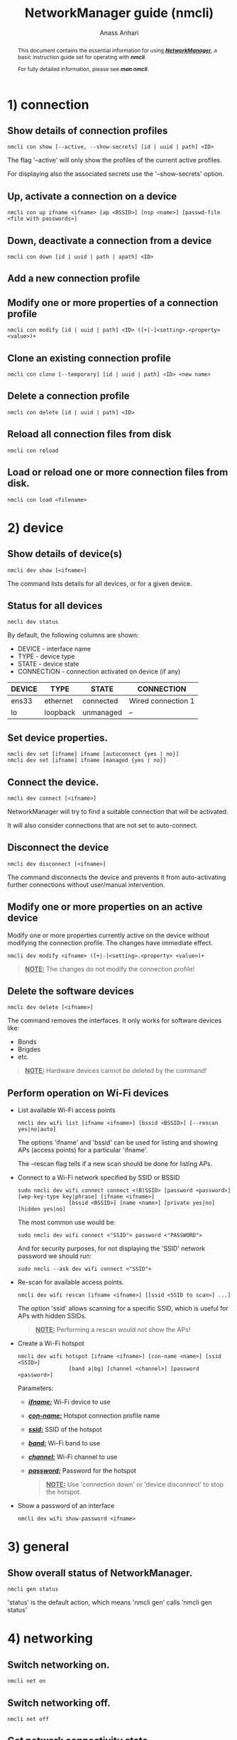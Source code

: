 #+TITLE: NetworkManager guide (nmcli) 
#+AUTHOR: Anass Anhari

#+BEGIN_abstract
This document contains the essential information for using
*/_NetworkManager_/*, a basic instruction guide set for operating with
*/nmcli/*.

For fully detailed information, please see */man nmcli/*.
#+END_abstract


* 1) connection
** Show details of connection profiles
   #+BEGIN_SRC shell 
   nmcli con show [--active, --show-secrets] [id | uuid | path] <ID>
   #+END_SRC

   The flag '--active' will only show the profiles of the current
   active profiles.

   For displaying also the associated secrets use the '--show-secrets'
   option.

** Up, activate a connection on a device
   
   #+BEGIN_SRC shell 
   nmcli con up ifname <ifname> [ap <BSSID>] [nsp <name>] [passwd-file <file with passwords>]
   #+END_SRC
   
** Down, deactivate a connection from a device 
   
   #+BEGIN_SRC shell 
   nmcli con down [id | uuid | path | apath] <ID>
   #+END_SRC

** Add a new connection profile
   
   

** Modify one or more properties of a connection profile
   
   #+BEGIN_SRC shell 
   nmcli con modify [id | uuid | path] <ID> ([+|-]<setting>.<property> <value>)+
   #+END_SRC

** Clone an existing connection profile
   
   #+BEGIN_SRC shell 
   nmcli con clone [--temporary] [id | uuid | path] <ID> <new name>
   #+END_SRC
   
** Delete a connection profile
   
   #+BEGIN_SRC shell 
   nmcli con delete [id | uuid | path] <ID>
   #+END_SRC
   
** Reload all connection files from disk
   
   #+BEGIN_SRC shell 
   nmcli con reload
   #+END_SRC
   
** Load or reload one or more connection files from disk.
   
   #+BEGIN_SRC shell 
   nmcli con load <filename>
   #+END_SRC
   

* 2) device
** Show details of device(s)

   #+BEGIN_SRC shell 
   nmcli dev show [<ifname>]
   #+END_SRC

   The command lists details for all devices, or for a given device.
** Status for all devices

   #+BEGIN_SRC shell 
   nmcli dev status
   #+END_SRC

   By default, the following columns are shown:

   - DEVICE     - interface name
   - TYPE       - device type
   - STATE      - device state
   - CONNECTION - connection activated on device (if any)
   
   |--------+----------+-----------+--------------------|
   | DEVICE | TYPE     | STATE     | CONNECTION         |
   |--------+----------+-----------+--------------------|
   | ens33  | ethernet | connected | Wired connection 1 |
   | lo     | loopback | unmanaged | --                 |
   |--------+----------+-----------+--------------------|
 
** Set device properties.
   
   #+BEGIN_SRC shell 
   nmcli dev set [ifname] ifname [autoconnect {yes | no}]
   nmcli dev set [ifname] ifname [managed {yes | no}]
   #+END_SRC 
     
** Connect the device.

   #+BEGIN_SRC shell 
   nmcli dev connect [<ifname>]
   #+END_SRC
   
   NetworkManager will try to find a suitable connection that will be
   activated.
   
   It will also consider connections that are not set to
   auto-connect. 

** Disconnect the device
   
   #+BEGIN_SRC shell 
   nmcli dev disconnect [<ifname>]
   #+END_SRC
   
   The command disconnects the device and prevents it from
   auto-activating further connections without user/manual
   intervention. 
   
** Modify one or more properties on an active device
   
   Modify one or more properties currently active on the device without modifying
   the connection profile. The changes have immediate effect. 

   #+BEGIN_SRC shell 
   nmcli dev modify <ifname> ([+|-]<setting>.<property> <value>)+
   #+END_SRC
   
   #+BEGIN_QUOTE
   **_NOTE:_** The changes do not modify the connection profile!
   #+END_QUOTE

** Delete the software devices
   
   #+BEGIN_SRC shell 
   nmcli dev delete [<ifname>]
   #+END_SRC

   The command removes the interfaces. It only works for software
   devices like:
   - Bonds
   - Brigdes
   - etc.
     
   #+BEGIN_QUOTE
   **_NOTE:_** Hardware devices cannot be deleted by the command!
   #+END_QUOTE
   
** Perform operation on Wi-Fi devices
   
   - List available Wi-Fi access points
     #+BEGIN_SRC shell 
     nmcli dev wifi list [ifname <ifname>] [bssid <BSSID>] [--rescan yes|no|auto]
     #+END_SRC
     
     The options 'ifname' and 'bssid' can be used for listing and
     showing APs (access points) for a particular 'ifname'. 

     The --rescan flag tells if a new scan should be done for listing
     APs.

   - Connect to a Wi-Fi network specified by SSID or BSSID
     #+BEGIN_SRC shell 
     sudo nmcli dev wifi connect connect <(B)SSID> [password <password>] [wep-key-type key|phrase] [ifname <ifname>]
                     [bssid <BSSID>] [name <name>] [private yes|no] [hidden yes|no]
     #+END_SRC
     
     The most common use would be:
     #+BEGIN_SRC shell 
     sudo nmcli dev wifi connect <"SSID"> password <"PASSWORD">
     #+END_SRC
     
     And for security purposes, for not displaying the 'SSID' network
     password we should run:
     
     #+BEGIN_SRC shell 
     sudo nmcli --ask dev wifi connect <"SSID">
     #+END_SRC

   - Re-scan for available access points.
     #+BEGIN_SRC shell 
     nmcli dev wifi rescan [ifname <ifname>] [[ssid <SSID to scan>] ...]
     #+END_SRC
     
     The option 'ssid' allows scanning for a specific SSID, which is
     useful for APs with hidden SSIDs.
     
     #+BEGIN_QUOTE
     **_NOTE:_** Performing a rescan would not show the APs!
     #+END_QUOTE

   
   - Create a Wi-Fi hotspot
     #+BEGIN_SRC shell 
     nmcli dev wifi hotspot [ifname <ifname>] [con-name <name>] [ssid <SSID>]
                     [band a|bg] [channel <channel>] [password <password>]
     #+END_SRC
        
     Parameters:
     + */_ifname:_/* Wi-Fi device to use
     + */_con-name:_/* Hotspot connection profile name
     + */_ssid:_/* SSID of the hotspot
     + */_band:_/* Wi-Fi band to use
     + */_channel:_/* Wi-Fi channel to use
     + */_password:_/* Password for the hotspot

     #+BEGIN_QUOTE
     **_NOTE:_** Use 'connection down' or 'device disconnect' to stop
       the hotspot.
     #+END_QUOTE
     

   - Show a password of an interface
     #+BEGIN_SRC shell 
     nmcli dev wifi show-password <ifname>
     #+END_SRC
     

* 3) general
** Show overall status of NetworkManager.

   #+BEGIN_SRC shell 
   nmcli gen status
   #+END_SRC
   
   'status' is the default action, which means 'nmcli gen' calls
   'nmcli gen status'

# ** hostname [<hostname>]
#    Get and change system hostname. With no arguments, this prints
#    currently configured hostname. 
   
#    When you pass a hostname, it will be handed over to NetworkManager
#    to be set as a new system hostname.
   
# ** permissions
#    Show the permissions a caller has for various authenticated
#    operations that NetworkManager provides, like enable and disable
#    networking, changing Wi-Fi and WWAN state, modifying connections,
#    etc.
   
# ** logging [level <log level>] [domains <log domains>]
#    Get and change NetworkManager logging level and domains. Without
#    any argument current logging level and domains are shown. 


* 4) networking
** Switch networking on.

   #+BEGIN_SRC shell 
   nmcli net on
   #+END_SRC

** Switch networking off.

   #+BEGIN_SRC shell 
   nmcli net off
   #+END_SRC

** Get network connectivity state.
   
   #+BEGIN_SRC shell 
   nmcli net connectivity [check]
   #+END_SRC
   
   The optional *check* argument makes NetworkManager re-check the
   connectivity.
   
   Possible states are:
   + */_none:_/* The host is not connected to any network.

   + */_portal:_/* The host is behind a captive portal and cannot reach the full Internet.

   + */_limited:_/* The host is connected to a network, but it has no access to the Internet.

   + */_full:_/* The host is connected to a network and has full access to the Internet.

   + */_unknown:_/* The connectivity status cannot be found out.
     

* 5) radio
** Get status of *all* radio switches, or turn them on/off.

    #+BEGIN_SRC shell 
    nmcli radio all [on | off]
    #+END_SRC

** Get status of *Wi-Fi* radio switch, or turn it on/off.
    
    #+BEGIN_SRC shell 
    nmcli radio wifi [on | off]
    #+END_SRC

** Get status of *mobile broadband* radio switch, or turn it on/off.

    #+BEGIN_SRC shell 
    nmcli radio wwan [on | off]
    #+END_SRC
